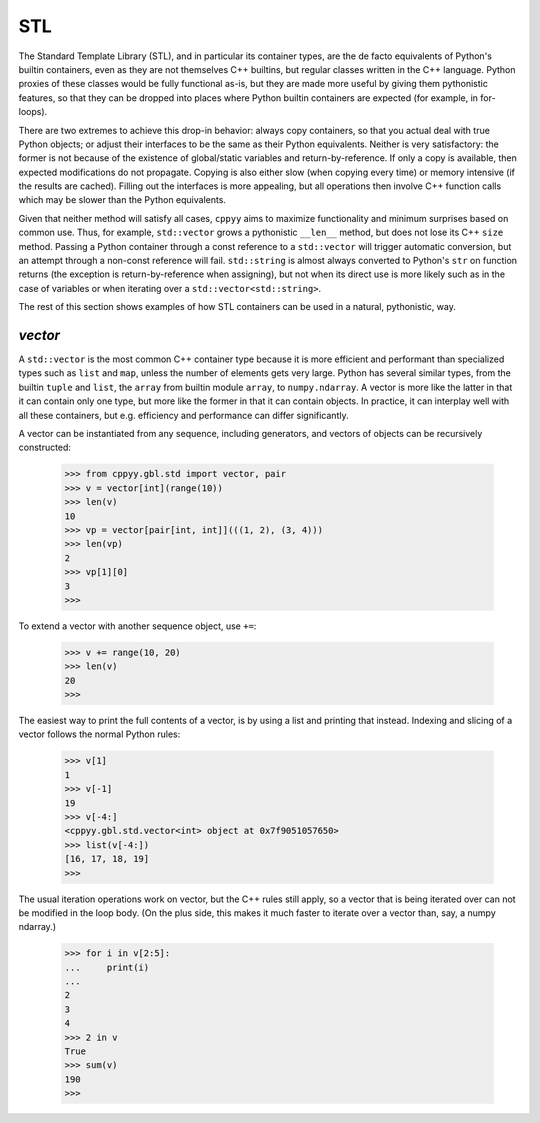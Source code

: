 .. _stl:


STL
===

The Standard Template Library (STL), and in particular its container types,
are the de facto equivalents of Python's builtin containers, even as they are
not themselves C++ builtins, but regular classes written in the C++ language.
Python proxies of these classes would be fully functional as-is, but they
are made more useful by giving them pythonistic features, so that they can
be dropped into places where Python builtin containers are expected (for
example, in for-loops).

There are two extremes to achieve this drop-in behavior: always copy
containers, so that you actual deal with true Python objects; or adjust their
interfaces to be the same as their Python equivalents.
Neither is very satisfactory: the former is not because of the existence of
global/static variables and return-by-reference.
If only a copy is available, then expected modifications do not propagate.
Copying is also either slow (when copying every time) or memory intensive (if
the results are cached).
Filling out the interfaces is more appealing, but all operations then involve
C++ function calls which may be slower than the Python equivalents.

Given that neither method will satisfy all cases, ``cppyy`` aims to maximize
functionality and minimum surprises based on common use.
Thus, for example, ``std::vector`` grows a pythonistic ``__len__`` method,
but does not lose its C++ ``size`` method.
Passing a Python container through a const reference to a ``std::vector``
will trigger automatic conversion, but an attempt through a non-const
reference will fail.
``std::string`` is almost always converted to Python's ``str`` on function
returns (the exception is return-by-reference when assigning), but not when
its direct use is more likely such as in the case of variables or when
iterating over a ``std::vector<std::string>``.

The rest of this section shows examples of how STL containers can be used in
a natural, pythonistic, way.


`vector`
--------

A ``std::vector`` is the most common C++ container type because it is more
efficient and performant than specialized types such as ``list`` and
``map``, unless the number of elements gets very large.
Python has several similar types, from the builtin ``tuple`` and ``list``,
the ``array`` from builtin module ``array``, to ``numpy.ndarray``.
A vector is more like the latter in that it can contain only one type, but
more like the former in that it can contain objects.
In practice, it can interplay well with all these containers, but e.g.
efficiency and performance can differ significantly.

A vector can be instantiated from any sequence, including generators, and
vectors of objects can be recursively constructed:

  .. code-block:: python

    >>> from cppyy.gbl.std import vector, pair
    >>> v = vector[int](range(10))
    >>> len(v)
    10
    >>> vp = vector[pair[int, int]](((1, 2), (3, 4)))
    >>> len(vp)
    2
    >>> vp[1][0]
    3
    >>>

To extend a vector with another sequence object, use ``+=``:

  .. code-block:: python

    >>> v += range(10, 20)
    >>> len(v)
    20
    >>>
    
The easiest way to print the full contents of a vector, is by using a list
and printing that instead.
Indexing and slicing of a vector follows the normal Python rules:

  .. code-block:: python

    >>> v[1]
    1
    >>> v[-1]
    19
    >>> v[-4:]
    <cppyy.gbl.std.vector<int> object at 0x7f9051057650>
    >>> list(v[-4:])
    [16, 17, 18, 19]
    >>>

The usual iteration operations work on vector, but the C++ rules still apply,
so a vector that is being iterated over can not be modified in the loop body.
(On the plus side, this makes it much faster to iterate over a vector than,
say, a numpy ndarray.)

  .. code-block:: python

    >>> for i in v[2:5]:
    ...     print(i)
    ...
    2
    3
    4
    >>> 2 in v
    True
    >>> sum(v)
    190
    >>>

